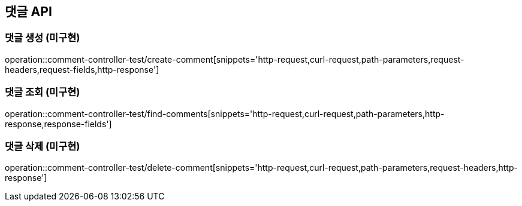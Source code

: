 [[댓글-API]]
== 댓글 API

[[댓글-생성]]
=== 댓글 생성 (미구현)

operation::comment-controller-test/create-comment[snippets='http-request,curl-request,path-parameters,request-headers,request-fields,http-response']

[[댓글-조회]]
=== 댓글 조회 (미구현)

operation::comment-controller-test/find-comments[snippets='http-request,curl-request,path-parameters,http-response,response-fields']

[[댓글-삭제]]
=== 댓글 삭제 (미구현)

operation::comment-controller-test/delete-comment[snippets='http-request,curl-request,path-parameters,request-headers,http-response']
